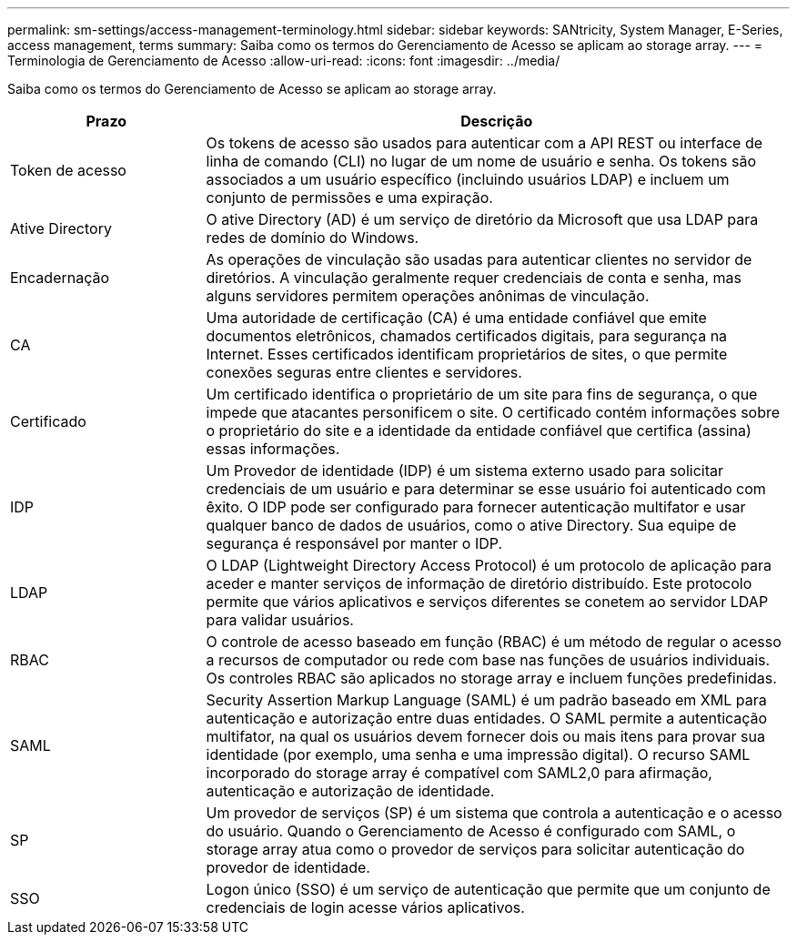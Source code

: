 ---
permalink: sm-settings/access-management-terminology.html 
sidebar: sidebar 
keywords: SANtricity, System Manager, E-Series, access management, terms 
summary: Saiba como os termos do Gerenciamento de Acesso se aplicam ao storage array. 
---
= Terminologia de Gerenciamento de Acesso
:allow-uri-read: 
:icons: font
:imagesdir: ../media/


[role="lead"]
Saiba como os termos do Gerenciamento de Acesso se aplicam ao storage array.

[cols="25h,~"]
|===
| Prazo | Descrição 


 a| 
Token de acesso
 a| 
Os tokens de acesso são usados para autenticar com a API REST ou interface de linha de comando (CLI) no lugar de um nome de usuário e senha. Os tokens são associados a um usuário específico (incluindo usuários LDAP) e incluem um conjunto de permissões e uma expiração.



 a| 
Ative Directory
 a| 
O ative Directory (AD) é um serviço de diretório da Microsoft que usa LDAP para redes de domínio do Windows.



 a| 
Encadernação
 a| 
As operações de vinculação são usadas para autenticar clientes no servidor de diretórios. A vinculação geralmente requer credenciais de conta e senha, mas alguns servidores permitem operações anônimas de vinculação.



 a| 
CA
 a| 
Uma autoridade de certificação (CA) é uma entidade confiável que emite documentos eletrônicos, chamados certificados digitais, para segurança na Internet. Esses certificados identificam proprietários de sites, o que permite conexões seguras entre clientes e servidores.



 a| 
Certificado
 a| 
Um certificado identifica o proprietário de um site para fins de segurança, o que impede que atacantes personificem o site. O certificado contém informações sobre o proprietário do site e a identidade da entidade confiável que certifica (assina) essas informações.



 a| 
IDP
 a| 
Um Provedor de identidade (IDP) é um sistema externo usado para solicitar credenciais de um usuário e para determinar se esse usuário foi autenticado com êxito. O IDP pode ser configurado para fornecer autenticação multifator e usar qualquer banco de dados de usuários, como o ative Directory. Sua equipe de segurança é responsável por manter o IDP.



 a| 
LDAP
 a| 
O LDAP (Lightweight Directory Access Protocol) é um protocolo de aplicação para aceder e manter serviços de informação de diretório distribuído. Este protocolo permite que vários aplicativos e serviços diferentes se conetem ao servidor LDAP para validar usuários.



 a| 
RBAC
 a| 
O controle de acesso baseado em função (RBAC) é um método de regular o acesso a recursos de computador ou rede com base nas funções de usuários individuais. Os controles RBAC são aplicados no storage array e incluem funções predefinidas.



 a| 
SAML
 a| 
Security Assertion Markup Language (SAML) é um padrão baseado em XML para autenticação e autorização entre duas entidades. O SAML permite a autenticação multifator, na qual os usuários devem fornecer dois ou mais itens para provar sua identidade (por exemplo, uma senha e uma impressão digital). O recurso SAML incorporado do storage array é compatível com SAML2,0 para afirmação, autenticação e autorização de identidade.



 a| 
SP
 a| 
Um provedor de serviços (SP) é um sistema que controla a autenticação e o acesso do usuário. Quando o Gerenciamento de Acesso é configurado com SAML, o storage array atua como o provedor de serviços para solicitar autenticação do provedor de identidade.



 a| 
SSO
 a| 
Logon único (SSO) é um serviço de autenticação que permite que um conjunto de credenciais de login acesse vários aplicativos.

|===